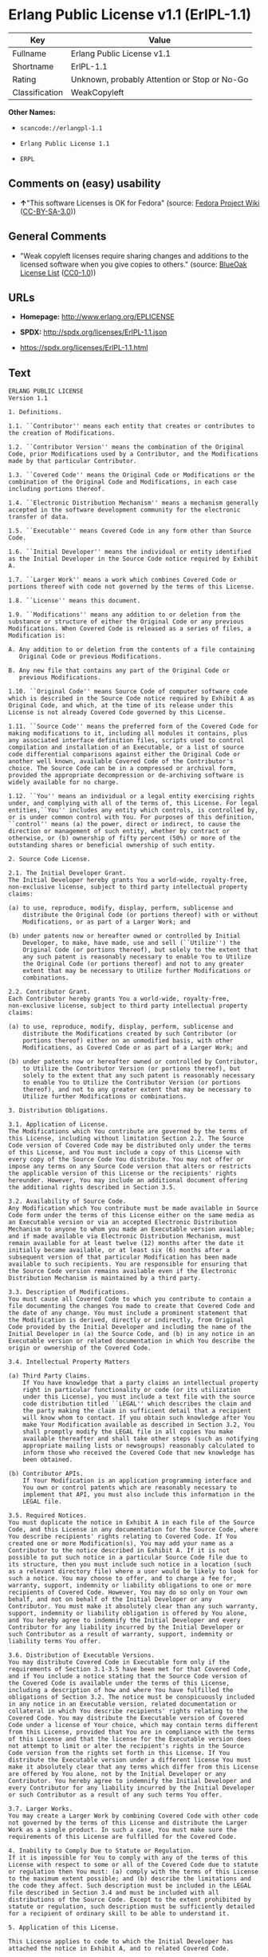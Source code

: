 * Erlang Public License v1.1 (ErlPL-1.1)

| Key              | Value                                          |
|------------------+------------------------------------------------|
| Fullname         | Erlang Public License v1.1                     |
| Shortname        | ErlPL-1.1                                      |
| Rating           | Unknown, probably Attention or Stop or No-Go   |
| Classification   | WeakCopyleft                                   |

*Other Names:*

- =scancode://erlangpl-1.1=

- =Erlang Public License 1.1=

- =ERPL=

** Comments on (easy) usability

- *↑*"This software Licenses is OK for Fedora" (source:
  [[https://fedoraproject.org/wiki/Licensing:Main?rd=Licensing][Fedora
  Project Wiki]]
  ([[https://creativecommons.org/licenses/by-sa/3.0/legalcode][CC-BY-SA-3.0]]))

** General Comments

- "Weak copyleft licenses require sharing changes and additions to the
  licensed software when you give copies to others." (source:
  [[https://blueoakcouncil.org/copyleft][BlueOak License List]]
  ([[https://raw.githubusercontent.com/blueoakcouncil/blue-oak-list-npm-package/master/LICENSE][CC0-1.0]]))

** URLs

- *Homepage:* http://www.erlang.org/EPLICENSE

- *SPDX:* http://spdx.org/licenses/ErlPL-1.1.json

- https://spdx.org/licenses/ErlPL-1.1.html

** Text

#+BEGIN_EXAMPLE
  ERLANG PUBLIC LICENSE
  Version 1.1

  1. Definitions.

  1.1. ``Contributor'' means each entity that creates or contributes to
  the creation of Modifications.

  1.2. ``Contributor Version'' means the combination of the Original
  Code, prior Modifications used by a Contributor, and the Modifications
  made by that particular Contributor.

  1.3. ``Covered Code'' means the Original Code or Modifications or the
  combination of the Original Code and Modifications, in each case
  including portions thereof.

  1.4. ``Electronic Distribution Mechanism'' means a mechanism generally
  accepted in the software development community for the electronic
  transfer of data.

  1.5. ``Executable'' means Covered Code in any form other than Source
  Code.

  1.6. ``Initial Developer'' means the individual or entity identified
  as the Initial Developer in the Source Code notice required by Exhibit
  A.

  1.7. ``Larger Work'' means a work which combines Covered Code or
  portions thereof with code not governed by the terms of this License.

  1.8. ``License'' means this document.

  1.9. ``Modifications'' means any addition to or deletion from the
  substance or structure of either the Original Code or any previous
  Modifications. When Covered Code is released as a series of files, a
  Modification is:

  A. Any addition to or deletion from the contents of a file containing
     Original Code or previous Modifications. 

  B. Any new file that contains any part of the Original Code or
     previous Modifications. 

  1.10. ``Original Code'' means Source Code of computer software code
  which is described in the Source Code notice required by Exhibit A as
  Original Code, and which, at the time of its release under this
  License is not already Covered Code governed by this License.

  1.11. ``Source Code'' means the preferred form of the Covered Code for
  making modifications to it, including all modules it contains, plus
  any associated interface definition files, scripts used to control
  compilation and installation of an Executable, or a list of source
  code differential comparisons against either the Original Code or
  another well known, available Covered Code of the Contributor's
  choice. The Source Code can be in a compressed or archival form,
  provided the appropriate decompression or de-archiving software is
  widely available for no charge.

  1.12. ``You'' means an individual or a legal entity exercising rights
  under, and complying with all of the terms of, this License. For legal
  entities,``You'' includes any entity which controls, is controlled by,
  or is under common control with You. For purposes of this definition,
  ``control'' means (a) the power, direct or indirect, to cause the
  direction or management of such entity, whether by contract or
  otherwise, or (b) ownership of fifty percent (50%) or more of the
  outstanding shares or beneficial ownership of such entity.

  2. Source Code License.

  2.1. The Initial Developer Grant.
  The Initial Developer hereby grants You a world-wide, royalty-free,
  non-exclusive license, subject to third party intellectual property
  claims:

  (a) to use, reproduce, modify, display, perform, sublicense and
      distribute the Original Code (or portions thereof) with or without
      Modifications, or as part of a Larger Work; and 

  (b) under patents now or hereafter owned or controlled by Initial
      Developer, to make, have made, use and sell (``Utilize'') the
      Original Code (or portions thereof), but solely to the extent that
      any such patent is reasonably necessary to enable You to Utilize
      the Original Code (or portions thereof) and not to any greater
      extent that may be necessary to Utilize further Modifications or
      combinations. 

  2.2. Contributor Grant.
  Each Contributor hereby grants You a world-wide, royalty-free,
  non-exclusive license, subject to third party intellectual property
  claims:

  (a) to use, reproduce, modify, display, perform, sublicense and
      distribute the Modifications created by such Contributor (or
      portions thereof) either on an unmodified basis, with other
      Modifications, as Covered Code or as part of a Larger Work; and 

  (b) under patents now or hereafter owned or controlled by Contributor,
      to Utilize the Contributor Version (or portions thereof), but
      solely to the extent that any such patent is reasonably necessary
      to enable You to Utilize the Contributor Version (or portions
      thereof), and not to any greater extent that may be necessary to
      Utilize further Modifications or combinations. 

  3. Distribution Obligations.

  3.1. Application of License.
  The Modifications which You contribute are governed by the terms of
  this License, including without limitation Section 2.2. The Source
  Code version of Covered Code may be distributed only under the terms
  of this License, and You must include a copy of this License with
  every copy of the Source Code You distribute. You may not offer or
  impose any terms on any Source Code version that alters or restricts
  the applicable version of this License or the recipients' rights
  hereunder. However, You may include an additional document offering
  the additional rights described in Section 3.5. 

  3.2. Availability of Source Code.
  Any Modification which You contribute must be made available in Source
  Code form under the terms of this License either on the same media as
  an Executable version or via an accepted Electronic Distribution
  Mechanism to anyone to whom you made an Executable version available;
  and if made available via Electronic Distribution Mechanism, must
  remain available for at least twelve (12) months after the date it
  initially became available, or at least six (6) months after a
  subsequent version of that particular Modification has been made
  available to such recipients. You are responsible for ensuring that
  the Source Code version remains available even if the Electronic
  Distribution Mechanism is maintained by a third party.

  3.3. Description of Modifications.
  You must cause all Covered Code to which you contribute to contain a
  file documenting the changes You made to create that Covered Code and
  the date of any change. You must include a prominent statement that
  the Modification is derived, directly or indirectly, from Original
  Code provided by the Initial Developer and including the name of the
  Initial Developer in (a) the Source Code, and (b) in any notice in an
  Executable version or related documentation in which You describe the
  origin or ownership of the Covered Code.

  3.4. Intellectual Property Matters

  (a) Third Party Claims.
      If You have knowledge that a party claims an intellectual property
      right in particular functionality or code (or its utilization
      under this License), you must include a text file with the source
      code distribution titled ``LEGAL'' which describes the claim and
      the party making the claim in sufficient detail that a recipient
      will know whom to contact. If you obtain such knowledge after You
      make Your Modification available as described in Section 3.2, You
      shall promptly modify the LEGAL file in all copies You make
      available thereafter and shall take other steps (such as notifying
      appropriate mailing lists or newsgroups) reasonably calculated to
      inform those who received the Covered Code that new knowledge has
      been obtained. 

  (b) Contributor APIs.
      If Your Modification is an application programming interface and
      You own or control patents which are reasonably necessary to
      implement that API, you must also include this information in the
      LEGAL file. 

  3.5. Required Notices.
  You must duplicate the notice in Exhibit A in each file of the Source
  Code, and this License in any documentation for the Source Code, where
  You describe recipients' rights relating to Covered Code. If You
  created one or more Modification(s), You may add your name as a
  Contributor to the notice described in Exhibit A. If it is not
  possible to put such notice in a particular Source Code file due to
  its structure, then you must include such notice in a location (such
  as a relevant directory file) where a user would be likely to look for
  such a notice. You may choose to offer, and to charge a fee for,
  warranty, support, indemnity or liability obligations to one or more
  recipients of Covered Code. However, You may do so only on Your own
  behalf, and not on behalf of the Initial Developer or any
  Contributor. You must make it absolutely clear than any such warranty,
  support, indemnity or liability obligation is offered by You alone,
  and You hereby agree to indemnify the Initial Developer and every
  Contributor for any liability incurred by the Initial Developer or
  such Contributor as a result of warranty, support, indemnity or
  liability terms You offer.

  3.6. Distribution of Executable Versions.
  You may distribute Covered Code in Executable form only if the
  requirements of Section 3.1-3.5 have been met for that Covered Code,
  and if You include a notice stating that the Source Code version of
  the Covered Code is available under the terms of this License,
  including a description of how and where You have fulfilled the
  obligations of Section 3.2. The notice must be conspicuously included
  in any notice in an Executable version, related documentation or
  collateral in which You describe recipients' rights relating to the
  Covered Code. You may distribute the Executable version of Covered
  Code under a license of Your choice, which may contain terms different
  from this License, provided that You are in compliance with the terms
  of this License and that the license for the Executable version does
  not attempt to limit or alter the recipient's rights in the Source
  Code version from the rights set forth in this License. If You
  distribute the Executable version under a different license You must
  make it absolutely clear that any terms which differ from this License
  are offered by You alone, not by the Initial Developer or any
  Contributor. You hereby agree to indemnify the Initial Developer and
  every Contributor for any liability incurred by the Initial Developer
  or such Contributor as a result of any such terms You offer.

  3.7. Larger Works.
  You may create a Larger Work by combining Covered Code with other code
  not governed by the terms of this License and distribute the Larger
  Work as a single product. In such a case, You must make sure the
  requirements of this License are fulfilled for the Covered Code.

  4. Inability to Comply Due to Statute or Regulation.
  If it is impossible for You to comply with any of the terms of this
  License with respect to some or all of the Covered Code due to statute
  or regulation then You must: (a) comply with the terms of this License
  to the maximum extent possible; and (b) describe the limitations and
  the code they affect. Such description must be included in the LEGAL
  file described in Section 3.4 and must be included with all
  distributions of the Source Code. Except to the extent prohibited by
  statute or regulation, such description must be sufficiently detailed
  for a recipient of ordinary skill to be able to understand it.

  5. Application of this License.

  This License applies to code to which the Initial Developer has
  attached the notice in Exhibit A, and to related Covered Code.

  6. CONNECTION TO MOZILLA PUBLIC LICENSE

  This Erlang License is a derivative work of the Mozilla Public
  License, Version 1.0. It contains terms which differ from the Mozilla
  Public License, Version 1.0.

  7. DISCLAIMER OF WARRANTY.

  COVERED CODE IS PROVIDED UNDER THIS LICENSE ON AN ``AS IS'' BASIS,
  WITHOUT WARRANTY OF ANY KIND, EITHER EXPRESSED OR IMPLIED, INCLUDING,
  WITHOUT LIMITATION, WARRANTIES THAT THE COVERED CODE IS FREE OF
  DEFECTS, MERCHANTABLE, FIT FOR A PARTICULAR PURPOSE OR
  NON-INFRINGING. THE ENTIRE RISK AS TO THE QUALITY AND PERFORMANCE OF
  THE COVERED CODE IS WITH YOU. SHOULD ANY COVERED CODE PROVE DEFECTIVE
  IN ANY RESPECT, YOU (NOT THE INITIAL DEVELOPER OR ANY OTHER
  CONTRIBUTOR) ASSUME THE COST OF ANY NECESSARY SERVICING, REPAIR OR
  CORRECTION. THIS DISCLAIMER OF WARRANTY CONSTITUTES AN ESSENTIAL PART
  OF THIS LICENSE. NO USE OF ANY COVERED CODE IS AUTHORIZED HEREUNDER
  EXCEPT UNDER THIS DISCLAIMER.

  8. TERMINATION.
  This License and the rights granted hereunder will terminate
  automatically if You fail to comply with terms herein and fail to cure
  such breach within 30 days of becoming aware of the breach. All
  sublicenses to the Covered Code which are properly granted shall
  survive any termination of this License. Provisions which, by their
  nature, must remain in effect beyond the termination of this License
  shall survive.

  9. DISCLAIMER OF LIABILITY
  Any utilization of Covered Code shall not cause the Initial Developer
  or any Contributor to be liable for any damages (neither direct nor
  indirect).

  10. MISCELLANEOUS
  This License represents the complete agreement concerning the subject
  matter hereof. If any provision is held to be unenforceable, such
  provision shall be reformed only to the extent necessary to make it
  enforceable. This License shall be construed by and in accordance with
  the substantive laws of Sweden. Any dispute, controversy or claim
  arising out of or relating to this License, or the breach, termination
  or invalidity thereof, shall be subject to the exclusive jurisdiction
  of Swedish courts, with the Stockholm City Court as the first
  instance.
  	
  EXHIBIT A.

  ``The contents of this file are subject to the Erlang Public License,
  Version 1.1, (the "License"); you may not use this file except in
  compliance with the License. You should have received a copy of the
  Erlang Public License along with this software. If not, it can be
  retrieved via the world wide web at http://www.erlang.org/.

  Software distributed under the License is distributed on an "AS IS"
  basis, WITHOUT WARRANTY OF ANY KIND, either express or implied. See
  the License for the specific language governing rights and limitations
  under the License.

  The Initial Developer of the Original Code is Ericsson Utvecklings AB.
  Portions created by Ericsson are Copyright 1999, Ericsson Utvecklings
  AB. All Rights Reserved.''
#+END_EXAMPLE

--------------

** Raw Data

*** Facts

- [[https://spdx.org/licenses/ErlPL-1.1.html][SPDX]] (all data [in this
  repository] is generated)

- [[https://blueoakcouncil.org/copyleft][BlueOak License List]]
  ([[https://raw.githubusercontent.com/blueoakcouncil/blue-oak-list-npm-package/master/LICENSE][CC0-1.0]])

- [[https://github.com/nexB/scancode-toolkit/blob/develop/src/licensedcode/data/licenses/erlangpl-1.1.yml][Scancode]]
  (CC0-1.0)

- [[https://fedoraproject.org/wiki/Licensing:Main?rd=Licensing][Fedora
  Project Wiki]]
  ([[https://creativecommons.org/licenses/by-sa/3.0/legalcode][CC-BY-SA-3.0]])

*** Raw JSON

#+BEGIN_EXAMPLE
  {
      "__impliedNames": [
          "ErlPL-1.1",
          "Erlang Public License v1.1",
          "scancode://erlangpl-1.1",
          "Erlang Public License 1.1",
          "ERPL"
      ],
      "__impliedId": "ErlPL-1.1",
      "__isFsfFree": true,
      "__impliedAmbiguousNames": [
          "Erlang Public License"
      ],
      "__impliedComments": [
          [
              "BlueOak License List",
              [
                  "Weak copyleft licenses require sharing changes and additions to the licensed software when you give copies to others."
              ]
          ]
      ],
      "facts": {
          "SPDX": {
              "isSPDXLicenseDeprecated": false,
              "spdxFullName": "Erlang Public License v1.1",
              "spdxDetailsURL": "http://spdx.org/licenses/ErlPL-1.1.json",
              "_sourceURL": "https://spdx.org/licenses/ErlPL-1.1.html",
              "spdxLicIsOSIApproved": false,
              "spdxSeeAlso": [
                  "http://www.erlang.org/EPLICENSE"
              ],
              "_implications": {
                  "__impliedNames": [
                      "ErlPL-1.1",
                      "Erlang Public License v1.1"
                  ],
                  "__impliedId": "ErlPL-1.1",
                  "__isOsiApproved": false,
                  "__impliedURLs": [
                      [
                          "SPDX",
                          "http://spdx.org/licenses/ErlPL-1.1.json"
                      ],
                      [
                          null,
                          "http://www.erlang.org/EPLICENSE"
                      ]
                  ]
              },
              "spdxLicenseId": "ErlPL-1.1"
          },
          "Fedora Project Wiki": {
              "GPLv2 Compat?": "NO",
              "rating": "Good",
              "Upstream URL": "https://fedoraproject.org/wiki/Licensing/ErlangPublicLicense",
              "GPLv3 Compat?": "NO",
              "Short Name": "ERPL",
              "licenseType": "license",
              "_sourceURL": "https://fedoraproject.org/wiki/Licensing:Main?rd=Licensing",
              "Full Name": "Erlang Public License 1.1",
              "FSF Free?": "Yes",
              "_implications": {
                  "__impliedNames": [
                      "Erlang Public License 1.1",
                      "ERPL"
                  ],
                  "__isFsfFree": true,
                  "__impliedJudgement": [
                      [
                          "Fedora Project Wiki",
                          {
                              "tag": "PositiveJudgement",
                              "contents": "This software Licenses is OK for Fedora"
                          }
                      ]
                  ]
              }
          },
          "Scancode": {
              "otherUrls": null,
              "homepageUrl": "http://www.erlang.org/EPLICENSE",
              "shortName": "Erlang Public License 1.1",
              "textUrls": null,
              "text": "ERLANG PUBLIC LICENSE\nVersion 1.1\n\n1. Definitions.\n\n1.1. ``Contributor'' means each entity that creates or contributes to\nthe creation of Modifications.\n\n1.2. ``Contributor Version'' means the combination of the Original\nCode, prior Modifications used by a Contributor, and the Modifications\nmade by that particular Contributor.\n\n1.3. ``Covered Code'' means the Original Code or Modifications or the\ncombination of the Original Code and Modifications, in each case\nincluding portions thereof.\n\n1.4. ``Electronic Distribution Mechanism'' means a mechanism generally\naccepted in the software development community for the electronic\ntransfer of data.\n\n1.5. ``Executable'' means Covered Code in any form other than Source\nCode.\n\n1.6. ``Initial Developer'' means the individual or entity identified\nas the Initial Developer in the Source Code notice required by Exhibit\nA.\n\n1.7. ``Larger Work'' means a work which combines Covered Code or\nportions thereof with code not governed by the terms of this License.\n\n1.8. ``License'' means this document.\n\n1.9. ``Modifications'' means any addition to or deletion from the\nsubstance or structure of either the Original Code or any previous\nModifications. When Covered Code is released as a series of files, a\nModification is:\n\nA. Any addition to or deletion from the contents of a file containing\n   Original Code or previous Modifications. \n\nB. Any new file that contains any part of the Original Code or\n   previous Modifications. \n\n1.10. ``Original Code'' means Source Code of computer software code\nwhich is described in the Source Code notice required by Exhibit A as\nOriginal Code, and which, at the time of its release under this\nLicense is not already Covered Code governed by this License.\n\n1.11. ``Source Code'' means the preferred form of the Covered Code for\nmaking modifications to it, including all modules it contains, plus\nany associated interface definition files, scripts used to control\ncompilation and installation of an Executable, or a list of source\ncode differential comparisons against either the Original Code or\nanother well known, available Covered Code of the Contributor's\nchoice. The Source Code can be in a compressed or archival form,\nprovided the appropriate decompression or de-archiving software is\nwidely available for no charge.\n\n1.12. ``You'' means an individual or a legal entity exercising rights\nunder, and complying with all of the terms of, this License. For legal\nentities,``You'' includes any entity which controls, is controlled by,\nor is under common control with You. For purposes of this definition,\n``control'' means (a) the power, direct or indirect, to cause the\ndirection or management of such entity, whether by contract or\notherwise, or (b) ownership of fifty percent (50%) or more of the\noutstanding shares or beneficial ownership of such entity.\n\n2. Source Code License.\n\n2.1. The Initial Developer Grant.\nThe Initial Developer hereby grants You a world-wide, royalty-free,\nnon-exclusive license, subject to third party intellectual property\nclaims:\n\n(a) to use, reproduce, modify, display, perform, sublicense and\n    distribute the Original Code (or portions thereof) with or without\n    Modifications, or as part of a Larger Work; and \n\n(b) under patents now or hereafter owned or controlled by Initial\n    Developer, to make, have made, use and sell (``Utilize'') the\n    Original Code (or portions thereof), but solely to the extent that\n    any such patent is reasonably necessary to enable You to Utilize\n    the Original Code (or portions thereof) and not to any greater\n    extent that may be necessary to Utilize further Modifications or\n    combinations. \n\n2.2. Contributor Grant.\nEach Contributor hereby grants You a world-wide, royalty-free,\nnon-exclusive license, subject to third party intellectual property\nclaims:\n\n(a) to use, reproduce, modify, display, perform, sublicense and\n    distribute the Modifications created by such Contributor (or\n    portions thereof) either on an unmodified basis, with other\n    Modifications, as Covered Code or as part of a Larger Work; and \n\n(b) under patents now or hereafter owned or controlled by Contributor,\n    to Utilize the Contributor Version (or portions thereof), but\n    solely to the extent that any such patent is reasonably necessary\n    to enable You to Utilize the Contributor Version (or portions\n    thereof), and not to any greater extent that may be necessary to\n    Utilize further Modifications or combinations. \n\n3. Distribution Obligations.\n\n3.1. Application of License.\nThe Modifications which You contribute are governed by the terms of\nthis License, including without limitation Section 2.2. The Source\nCode version of Covered Code may be distributed only under the terms\nof this License, and You must include a copy of this License with\nevery copy of the Source Code You distribute. You may not offer or\nimpose any terms on any Source Code version that alters or restricts\nthe applicable version of this License or the recipients' rights\nhereunder. However, You may include an additional document offering\nthe additional rights described in Section 3.5. \n\n3.2. Availability of Source Code.\nAny Modification which You contribute must be made available in Source\nCode form under the terms of this License either on the same media as\nan Executable version or via an accepted Electronic Distribution\nMechanism to anyone to whom you made an Executable version available;\nand if made available via Electronic Distribution Mechanism, must\nremain available for at least twelve (12) months after the date it\ninitially became available, or at least six (6) months after a\nsubsequent version of that particular Modification has been made\navailable to such recipients. You are responsible for ensuring that\nthe Source Code version remains available even if the Electronic\nDistribution Mechanism is maintained by a third party.\n\n3.3. Description of Modifications.\nYou must cause all Covered Code to which you contribute to contain a\nfile documenting the changes You made to create that Covered Code and\nthe date of any change. You must include a prominent statement that\nthe Modification is derived, directly or indirectly, from Original\nCode provided by the Initial Developer and including the name of the\nInitial Developer in (a) the Source Code, and (b) in any notice in an\nExecutable version or related documentation in which You describe the\norigin or ownership of the Covered Code.\n\n3.4. Intellectual Property Matters\n\n(a) Third Party Claims.\n    If You have knowledge that a party claims an intellectual property\n    right in particular functionality or code (or its utilization\n    under this License), you must include a text file with the source\n    code distribution titled ``LEGAL'' which describes the claim and\n    the party making the claim in sufficient detail that a recipient\n    will know whom to contact. If you obtain such knowledge after You\n    make Your Modification available as described in Section 3.2, You\n    shall promptly modify the LEGAL file in all copies You make\n    available thereafter and shall take other steps (such as notifying\n    appropriate mailing lists or newsgroups) reasonably calculated to\n    inform those who received the Covered Code that new knowledge has\n    been obtained. \n\n(b) Contributor APIs.\n    If Your Modification is an application programming interface and\n    You own or control patents which are reasonably necessary to\n    implement that API, you must also include this information in the\n    LEGAL file. \n\n3.5. Required Notices.\nYou must duplicate the notice in Exhibit A in each file of the Source\nCode, and this License in any documentation for the Source Code, where\nYou describe recipients' rights relating to Covered Code. If You\ncreated one or more Modification(s), You may add your name as a\nContributor to the notice described in Exhibit A. If it is not\npossible to put such notice in a particular Source Code file due to\nits structure, then you must include such notice in a location (such\nas a relevant directory file) where a user would be likely to look for\nsuch a notice. You may choose to offer, and to charge a fee for,\nwarranty, support, indemnity or liability obligations to one or more\nrecipients of Covered Code. However, You may do so only on Your own\nbehalf, and not on behalf of the Initial Developer or any\nContributor. You must make it absolutely clear than any such warranty,\nsupport, indemnity or liability obligation is offered by You alone,\nand You hereby agree to indemnify the Initial Developer and every\nContributor for any liability incurred by the Initial Developer or\nsuch Contributor as a result of warranty, support, indemnity or\nliability terms You offer.\n\n3.6. Distribution of Executable Versions.\nYou may distribute Covered Code in Executable form only if the\nrequirements of Section 3.1-3.5 have been met for that Covered Code,\nand if You include a notice stating that the Source Code version of\nthe Covered Code is available under the terms of this License,\nincluding a description of how and where You have fulfilled the\nobligations of Section 3.2. The notice must be conspicuously included\nin any notice in an Executable version, related documentation or\ncollateral in which You describe recipients' rights relating to the\nCovered Code. You may distribute the Executable version of Covered\nCode under a license of Your choice, which may contain terms different\nfrom this License, provided that You are in compliance with the terms\nof this License and that the license for the Executable version does\nnot attempt to limit or alter the recipient's rights in the Source\nCode version from the rights set forth in this License. If You\ndistribute the Executable version under a different license You must\nmake it absolutely clear that any terms which differ from this License\nare offered by You alone, not by the Initial Developer or any\nContributor. You hereby agree to indemnify the Initial Developer and\nevery Contributor for any liability incurred by the Initial Developer\nor such Contributor as a result of any such terms You offer.\n\n3.7. Larger Works.\nYou may create a Larger Work by combining Covered Code with other code\nnot governed by the terms of this License and distribute the Larger\nWork as a single product. In such a case, You must make sure the\nrequirements of this License are fulfilled for the Covered Code.\n\n4. Inability to Comply Due to Statute or Regulation.\nIf it is impossible for You to comply with any of the terms of this\nLicense with respect to some or all of the Covered Code due to statute\nor regulation then You must: (a) comply with the terms of this License\nto the maximum extent possible; and (b) describe the limitations and\nthe code they affect. Such description must be included in the LEGAL\nfile described in Section 3.4 and must be included with all\ndistributions of the Source Code. Except to the extent prohibited by\nstatute or regulation, such description must be sufficiently detailed\nfor a recipient of ordinary skill to be able to understand it.\n\n5. Application of this License.\n\nThis License applies to code to which the Initial Developer has\nattached the notice in Exhibit A, and to related Covered Code.\n\n6. CONNECTION TO MOZILLA PUBLIC LICENSE\n\nThis Erlang License is a derivative work of the Mozilla Public\nLicense, Version 1.0. It contains terms which differ from the Mozilla\nPublic License, Version 1.0.\n\n7. DISCLAIMER OF WARRANTY.\n\nCOVERED CODE IS PROVIDED UNDER THIS LICENSE ON AN ``AS IS'' BASIS,\nWITHOUT WARRANTY OF ANY KIND, EITHER EXPRESSED OR IMPLIED, INCLUDING,\nWITHOUT LIMITATION, WARRANTIES THAT THE COVERED CODE IS FREE OF\nDEFECTS, MERCHANTABLE, FIT FOR A PARTICULAR PURPOSE OR\nNON-INFRINGING. THE ENTIRE RISK AS TO THE QUALITY AND PERFORMANCE OF\nTHE COVERED CODE IS WITH YOU. SHOULD ANY COVERED CODE PROVE DEFECTIVE\nIN ANY RESPECT, YOU (NOT THE INITIAL DEVELOPER OR ANY OTHER\nCONTRIBUTOR) ASSUME THE COST OF ANY NECESSARY SERVICING, REPAIR OR\nCORRECTION. THIS DISCLAIMER OF WARRANTY CONSTITUTES AN ESSENTIAL PART\nOF THIS LICENSE. NO USE OF ANY COVERED CODE IS AUTHORIZED HEREUNDER\nEXCEPT UNDER THIS DISCLAIMER.\n\n8. TERMINATION.\nThis License and the rights granted hereunder will terminate\nautomatically if You fail to comply with terms herein and fail to cure\nsuch breach within 30 days of becoming aware of the breach. All\nsublicenses to the Covered Code which are properly granted shall\nsurvive any termination of this License. Provisions which, by their\nnature, must remain in effect beyond the termination of this License\nshall survive.\n\n9. DISCLAIMER OF LIABILITY\nAny utilization of Covered Code shall not cause the Initial Developer\nor any Contributor to be liable for any damages (neither direct nor\nindirect).\n\n10. MISCELLANEOUS\nThis License represents the complete agreement concerning the subject\nmatter hereof. If any provision is held to be unenforceable, such\nprovision shall be reformed only to the extent necessary to make it\nenforceable. This License shall be construed by and in accordance with\nthe substantive laws of Sweden. Any dispute, controversy or claim\narising out of or relating to this License, or the breach, termination\nor invalidity thereof, shall be subject to the exclusive jurisdiction\nof Swedish courts, with the Stockholm City Court as the first\ninstance.\n\t\nEXHIBIT A.\n\n``The contents of this file are subject to the Erlang Public License,\nVersion 1.1, (the \"License\"); you may not use this file except in\ncompliance with the License. You should have received a copy of the\nErlang Public License along with this software. If not, it can be\nretrieved via the world wide web at http://www.erlang.org/.\n\nSoftware distributed under the License is distributed on an \"AS IS\"\nbasis, WITHOUT WARRANTY OF ANY KIND, either express or implied. See\nthe License for the specific language governing rights and limitations\nunder the License.\n\nThe Initial Developer of the Original Code is Ericsson Utvecklings AB.\nPortions created by Ericsson are Copyright 1999, Ericsson Utvecklings\nAB. All Rights Reserved.''",
              "category": "Copyleft",
              "osiUrl": null,
              "owner": "Erlang",
              "_sourceURL": "https://github.com/nexB/scancode-toolkit/blob/develop/src/licensedcode/data/licenses/erlangpl-1.1.yml",
              "key": "erlangpl-1.1",
              "name": "Erlang Public License v1.1",
              "spdxId": "ErlPL-1.1",
              "notes": null,
              "_implications": {
                  "__impliedNames": [
                      "scancode://erlangpl-1.1",
                      "Erlang Public License 1.1",
                      "ErlPL-1.1"
                  ],
                  "__impliedId": "ErlPL-1.1",
                  "__impliedCopyleft": [
                      [
                          "Scancode",
                          "Copyleft"
                      ]
                  ],
                  "__calculatedCopyleft": "Copyleft",
                  "__impliedText": "ERLANG PUBLIC LICENSE\nVersion 1.1\n\n1. Definitions.\n\n1.1. ``Contributor'' means each entity that creates or contributes to\nthe creation of Modifications.\n\n1.2. ``Contributor Version'' means the combination of the Original\nCode, prior Modifications used by a Contributor, and the Modifications\nmade by that particular Contributor.\n\n1.3. ``Covered Code'' means the Original Code or Modifications or the\ncombination of the Original Code and Modifications, in each case\nincluding portions thereof.\n\n1.4. ``Electronic Distribution Mechanism'' means a mechanism generally\naccepted in the software development community for the electronic\ntransfer of data.\n\n1.5. ``Executable'' means Covered Code in any form other than Source\nCode.\n\n1.6. ``Initial Developer'' means the individual or entity identified\nas the Initial Developer in the Source Code notice required by Exhibit\nA.\n\n1.7. ``Larger Work'' means a work which combines Covered Code or\nportions thereof with code not governed by the terms of this License.\n\n1.8. ``License'' means this document.\n\n1.9. ``Modifications'' means any addition to or deletion from the\nsubstance or structure of either the Original Code or any previous\nModifications. When Covered Code is released as a series of files, a\nModification is:\n\nA. Any addition to or deletion from the contents of a file containing\n   Original Code or previous Modifications. \n\nB. Any new file that contains any part of the Original Code or\n   previous Modifications. \n\n1.10. ``Original Code'' means Source Code of computer software code\nwhich is described in the Source Code notice required by Exhibit A as\nOriginal Code, and which, at the time of its release under this\nLicense is not already Covered Code governed by this License.\n\n1.11. ``Source Code'' means the preferred form of the Covered Code for\nmaking modifications to it, including all modules it contains, plus\nany associated interface definition files, scripts used to control\ncompilation and installation of an Executable, or a list of source\ncode differential comparisons against either the Original Code or\nanother well known, available Covered Code of the Contributor's\nchoice. The Source Code can be in a compressed or archival form,\nprovided the appropriate decompression or de-archiving software is\nwidely available for no charge.\n\n1.12. ``You'' means an individual or a legal entity exercising rights\nunder, and complying with all of the terms of, this License. For legal\nentities,``You'' includes any entity which controls, is controlled by,\nor is under common control with You. For purposes of this definition,\n``control'' means (a) the power, direct or indirect, to cause the\ndirection or management of such entity, whether by contract or\notherwise, or (b) ownership of fifty percent (50%) or more of the\noutstanding shares or beneficial ownership of such entity.\n\n2. Source Code License.\n\n2.1. The Initial Developer Grant.\nThe Initial Developer hereby grants You a world-wide, royalty-free,\nnon-exclusive license, subject to third party intellectual property\nclaims:\n\n(a) to use, reproduce, modify, display, perform, sublicense and\n    distribute the Original Code (or portions thereof) with or without\n    Modifications, or as part of a Larger Work; and \n\n(b) under patents now or hereafter owned or controlled by Initial\n    Developer, to make, have made, use and sell (``Utilize'') the\n    Original Code (or portions thereof), but solely to the extent that\n    any such patent is reasonably necessary to enable You to Utilize\n    the Original Code (or portions thereof) and not to any greater\n    extent that may be necessary to Utilize further Modifications or\n    combinations. \n\n2.2. Contributor Grant.\nEach Contributor hereby grants You a world-wide, royalty-free,\nnon-exclusive license, subject to third party intellectual property\nclaims:\n\n(a) to use, reproduce, modify, display, perform, sublicense and\n    distribute the Modifications created by such Contributor (or\n    portions thereof) either on an unmodified basis, with other\n    Modifications, as Covered Code or as part of a Larger Work; and \n\n(b) under patents now or hereafter owned or controlled by Contributor,\n    to Utilize the Contributor Version (or portions thereof), but\n    solely to the extent that any such patent is reasonably necessary\n    to enable You to Utilize the Contributor Version (or portions\n    thereof), and not to any greater extent that may be necessary to\n    Utilize further Modifications or combinations. \n\n3. Distribution Obligations.\n\n3.1. Application of License.\nThe Modifications which You contribute are governed by the terms of\nthis License, including without limitation Section 2.2. The Source\nCode version of Covered Code may be distributed only under the terms\nof this License, and You must include a copy of this License with\nevery copy of the Source Code You distribute. You may not offer or\nimpose any terms on any Source Code version that alters or restricts\nthe applicable version of this License or the recipients' rights\nhereunder. However, You may include an additional document offering\nthe additional rights described in Section 3.5. \n\n3.2. Availability of Source Code.\nAny Modification which You contribute must be made available in Source\nCode form under the terms of this License either on the same media as\nan Executable version or via an accepted Electronic Distribution\nMechanism to anyone to whom you made an Executable version available;\nand if made available via Electronic Distribution Mechanism, must\nremain available for at least twelve (12) months after the date it\ninitially became available, or at least six (6) months after a\nsubsequent version of that particular Modification has been made\navailable to such recipients. You are responsible for ensuring that\nthe Source Code version remains available even if the Electronic\nDistribution Mechanism is maintained by a third party.\n\n3.3. Description of Modifications.\nYou must cause all Covered Code to which you contribute to contain a\nfile documenting the changes You made to create that Covered Code and\nthe date of any change. You must include a prominent statement that\nthe Modification is derived, directly or indirectly, from Original\nCode provided by the Initial Developer and including the name of the\nInitial Developer in (a) the Source Code, and (b) in any notice in an\nExecutable version or related documentation in which You describe the\norigin or ownership of the Covered Code.\n\n3.4. Intellectual Property Matters\n\n(a) Third Party Claims.\n    If You have knowledge that a party claims an intellectual property\n    right in particular functionality or code (or its utilization\n    under this License), you must include a text file with the source\n    code distribution titled ``LEGAL'' which describes the claim and\n    the party making the claim in sufficient detail that a recipient\n    will know whom to contact. If you obtain such knowledge after You\n    make Your Modification available as described in Section 3.2, You\n    shall promptly modify the LEGAL file in all copies You make\n    available thereafter and shall take other steps (such as notifying\n    appropriate mailing lists or newsgroups) reasonably calculated to\n    inform those who received the Covered Code that new knowledge has\n    been obtained. \n\n(b) Contributor APIs.\n    If Your Modification is an application programming interface and\n    You own or control patents which are reasonably necessary to\n    implement that API, you must also include this information in the\n    LEGAL file. \n\n3.5. Required Notices.\nYou must duplicate the notice in Exhibit A in each file of the Source\nCode, and this License in any documentation for the Source Code, where\nYou describe recipients' rights relating to Covered Code. If You\ncreated one or more Modification(s), You may add your name as a\nContributor to the notice described in Exhibit A. If it is not\npossible to put such notice in a particular Source Code file due to\nits structure, then you must include such notice in a location (such\nas a relevant directory file) where a user would be likely to look for\nsuch a notice. You may choose to offer, and to charge a fee for,\nwarranty, support, indemnity or liability obligations to one or more\nrecipients of Covered Code. However, You may do so only on Your own\nbehalf, and not on behalf of the Initial Developer or any\nContributor. You must make it absolutely clear than any such warranty,\nsupport, indemnity or liability obligation is offered by You alone,\nand You hereby agree to indemnify the Initial Developer and every\nContributor for any liability incurred by the Initial Developer or\nsuch Contributor as a result of warranty, support, indemnity or\nliability terms You offer.\n\n3.6. Distribution of Executable Versions.\nYou may distribute Covered Code in Executable form only if the\nrequirements of Section 3.1-3.5 have been met for that Covered Code,\nand if You include a notice stating that the Source Code version of\nthe Covered Code is available under the terms of this License,\nincluding a description of how and where You have fulfilled the\nobligations of Section 3.2. The notice must be conspicuously included\nin any notice in an Executable version, related documentation or\ncollateral in which You describe recipients' rights relating to the\nCovered Code. You may distribute the Executable version of Covered\nCode under a license of Your choice, which may contain terms different\nfrom this License, provided that You are in compliance with the terms\nof this License and that the license for the Executable version does\nnot attempt to limit or alter the recipient's rights in the Source\nCode version from the rights set forth in this License. If You\ndistribute the Executable version under a different license You must\nmake it absolutely clear that any terms which differ from this License\nare offered by You alone, not by the Initial Developer or any\nContributor. You hereby agree to indemnify the Initial Developer and\nevery Contributor for any liability incurred by the Initial Developer\nor such Contributor as a result of any such terms You offer.\n\n3.7. Larger Works.\nYou may create a Larger Work by combining Covered Code with other code\nnot governed by the terms of this License and distribute the Larger\nWork as a single product. In such a case, You must make sure the\nrequirements of this License are fulfilled for the Covered Code.\n\n4. Inability to Comply Due to Statute or Regulation.\nIf it is impossible for You to comply with any of the terms of this\nLicense with respect to some or all of the Covered Code due to statute\nor regulation then You must: (a) comply with the terms of this License\nto the maximum extent possible; and (b) describe the limitations and\nthe code they affect. Such description must be included in the LEGAL\nfile described in Section 3.4 and must be included with all\ndistributions of the Source Code. Except to the extent prohibited by\nstatute or regulation, such description must be sufficiently detailed\nfor a recipient of ordinary skill to be able to understand it.\n\n5. Application of this License.\n\nThis License applies to code to which the Initial Developer has\nattached the notice in Exhibit A, and to related Covered Code.\n\n6. CONNECTION TO MOZILLA PUBLIC LICENSE\n\nThis Erlang License is a derivative work of the Mozilla Public\nLicense, Version 1.0. It contains terms which differ from the Mozilla\nPublic License, Version 1.0.\n\n7. DISCLAIMER OF WARRANTY.\n\nCOVERED CODE IS PROVIDED UNDER THIS LICENSE ON AN ``AS IS'' BASIS,\nWITHOUT WARRANTY OF ANY KIND, EITHER EXPRESSED OR IMPLIED, INCLUDING,\nWITHOUT LIMITATION, WARRANTIES THAT THE COVERED CODE IS FREE OF\nDEFECTS, MERCHANTABLE, FIT FOR A PARTICULAR PURPOSE OR\nNON-INFRINGING. THE ENTIRE RISK AS TO THE QUALITY AND PERFORMANCE OF\nTHE COVERED CODE IS WITH YOU. SHOULD ANY COVERED CODE PROVE DEFECTIVE\nIN ANY RESPECT, YOU (NOT THE INITIAL DEVELOPER OR ANY OTHER\nCONTRIBUTOR) ASSUME THE COST OF ANY NECESSARY SERVICING, REPAIR OR\nCORRECTION. THIS DISCLAIMER OF WARRANTY CONSTITUTES AN ESSENTIAL PART\nOF THIS LICENSE. NO USE OF ANY COVERED CODE IS AUTHORIZED HEREUNDER\nEXCEPT UNDER THIS DISCLAIMER.\n\n8. TERMINATION.\nThis License and the rights granted hereunder will terminate\nautomatically if You fail to comply with terms herein and fail to cure\nsuch breach within 30 days of becoming aware of the breach. All\nsublicenses to the Covered Code which are properly granted shall\nsurvive any termination of this License. Provisions which, by their\nnature, must remain in effect beyond the termination of this License\nshall survive.\n\n9. DISCLAIMER OF LIABILITY\nAny utilization of Covered Code shall not cause the Initial Developer\nor any Contributor to be liable for any damages (neither direct nor\nindirect).\n\n10. MISCELLANEOUS\nThis License represents the complete agreement concerning the subject\nmatter hereof. If any provision is held to be unenforceable, such\nprovision shall be reformed only to the extent necessary to make it\nenforceable. This License shall be construed by and in accordance with\nthe substantive laws of Sweden. Any dispute, controversy or claim\narising out of or relating to this License, or the breach, termination\nor invalidity thereof, shall be subject to the exclusive jurisdiction\nof Swedish courts, with the Stockholm City Court as the first\ninstance.\n\t\nEXHIBIT A.\n\n``The contents of this file are subject to the Erlang Public License,\nVersion 1.1, (the \"License\"); you may not use this file except in\ncompliance with the License. You should have received a copy of the\nErlang Public License along with this software. If not, it can be\nretrieved via the world wide web at http://www.erlang.org/.\n\nSoftware distributed under the License is distributed on an \"AS IS\"\nbasis, WITHOUT WARRANTY OF ANY KIND, either express or implied. See\nthe License for the specific language governing rights and limitations\nunder the License.\n\nThe Initial Developer of the Original Code is Ericsson Utvecklings AB.\nPortions created by Ericsson are Copyright 1999, Ericsson Utvecklings\nAB. All Rights Reserved.''",
                  "__impliedURLs": [
                      [
                          "Homepage",
                          "http://www.erlang.org/EPLICENSE"
                      ]
                  ]
              }
          },
          "BlueOak License List": {
              "url": "https://spdx.org/licenses/ErlPL-1.1.html",
              "familyName": "Erlang Public License",
              "_sourceURL": "https://blueoakcouncil.org/copyleft",
              "name": "Erlang Public License v1.1",
              "id": "ErlPL-1.1",
              "_implications": {
                  "__impliedNames": [
                      "ErlPL-1.1",
                      "Erlang Public License v1.1"
                  ],
                  "__impliedAmbiguousNames": [
                      "Erlang Public License"
                  ],
                  "__impliedComments": [
                      [
                          "BlueOak License List",
                          [
                              "Weak copyleft licenses require sharing changes and additions to the licensed software when you give copies to others."
                          ]
                      ]
                  ],
                  "__impliedCopyleft": [
                      [
                          "BlueOak License List",
                          "WeakCopyleft"
                      ]
                  ],
                  "__calculatedCopyleft": "WeakCopyleft",
                  "__impliedURLs": [
                      [
                          null,
                          "https://spdx.org/licenses/ErlPL-1.1.html"
                      ]
                  ]
              },
              "CopyleftKind": "WeakCopyleft"
          }
      },
      "__impliedJudgement": [
          [
              "Fedora Project Wiki",
              {
                  "tag": "PositiveJudgement",
                  "contents": "This software Licenses is OK for Fedora"
              }
          ]
      ],
      "__impliedCopyleft": [
          [
              "BlueOak License List",
              "WeakCopyleft"
          ],
          [
              "Scancode",
              "Copyleft"
          ]
      ],
      "__calculatedCopyleft": "WeakCopyleft",
      "__isOsiApproved": false,
      "__impliedText": "ERLANG PUBLIC LICENSE\nVersion 1.1\n\n1. Definitions.\n\n1.1. ``Contributor'' means each entity that creates or contributes to\nthe creation of Modifications.\n\n1.2. ``Contributor Version'' means the combination of the Original\nCode, prior Modifications used by a Contributor, and the Modifications\nmade by that particular Contributor.\n\n1.3. ``Covered Code'' means the Original Code or Modifications or the\ncombination of the Original Code and Modifications, in each case\nincluding portions thereof.\n\n1.4. ``Electronic Distribution Mechanism'' means a mechanism generally\naccepted in the software development community for the electronic\ntransfer of data.\n\n1.5. ``Executable'' means Covered Code in any form other than Source\nCode.\n\n1.6. ``Initial Developer'' means the individual or entity identified\nas the Initial Developer in the Source Code notice required by Exhibit\nA.\n\n1.7. ``Larger Work'' means a work which combines Covered Code or\nportions thereof with code not governed by the terms of this License.\n\n1.8. ``License'' means this document.\n\n1.9. ``Modifications'' means any addition to or deletion from the\nsubstance or structure of either the Original Code or any previous\nModifications. When Covered Code is released as a series of files, a\nModification is:\n\nA. Any addition to or deletion from the contents of a file containing\n   Original Code or previous Modifications. \n\nB. Any new file that contains any part of the Original Code or\n   previous Modifications. \n\n1.10. ``Original Code'' means Source Code of computer software code\nwhich is described in the Source Code notice required by Exhibit A as\nOriginal Code, and which, at the time of its release under this\nLicense is not already Covered Code governed by this License.\n\n1.11. ``Source Code'' means the preferred form of the Covered Code for\nmaking modifications to it, including all modules it contains, plus\nany associated interface definition files, scripts used to control\ncompilation and installation of an Executable, or a list of source\ncode differential comparisons against either the Original Code or\nanother well known, available Covered Code of the Contributor's\nchoice. The Source Code can be in a compressed or archival form,\nprovided the appropriate decompression or de-archiving software is\nwidely available for no charge.\n\n1.12. ``You'' means an individual or a legal entity exercising rights\nunder, and complying with all of the terms of, this License. For legal\nentities,``You'' includes any entity which controls, is controlled by,\nor is under common control with You. For purposes of this definition,\n``control'' means (a) the power, direct or indirect, to cause the\ndirection or management of such entity, whether by contract or\notherwise, or (b) ownership of fifty percent (50%) or more of the\noutstanding shares or beneficial ownership of such entity.\n\n2. Source Code License.\n\n2.1. The Initial Developer Grant.\nThe Initial Developer hereby grants You a world-wide, royalty-free,\nnon-exclusive license, subject to third party intellectual property\nclaims:\n\n(a) to use, reproduce, modify, display, perform, sublicense and\n    distribute the Original Code (or portions thereof) with or without\n    Modifications, or as part of a Larger Work; and \n\n(b) under patents now or hereafter owned or controlled by Initial\n    Developer, to make, have made, use and sell (``Utilize'') the\n    Original Code (or portions thereof), but solely to the extent that\n    any such patent is reasonably necessary to enable You to Utilize\n    the Original Code (or portions thereof) and not to any greater\n    extent that may be necessary to Utilize further Modifications or\n    combinations. \n\n2.2. Contributor Grant.\nEach Contributor hereby grants You a world-wide, royalty-free,\nnon-exclusive license, subject to third party intellectual property\nclaims:\n\n(a) to use, reproduce, modify, display, perform, sublicense and\n    distribute the Modifications created by such Contributor (or\n    portions thereof) either on an unmodified basis, with other\n    Modifications, as Covered Code or as part of a Larger Work; and \n\n(b) under patents now or hereafter owned or controlled by Contributor,\n    to Utilize the Contributor Version (or portions thereof), but\n    solely to the extent that any such patent is reasonably necessary\n    to enable You to Utilize the Contributor Version (or portions\n    thereof), and not to any greater extent that may be necessary to\n    Utilize further Modifications or combinations. \n\n3. Distribution Obligations.\n\n3.1. Application of License.\nThe Modifications which You contribute are governed by the terms of\nthis License, including without limitation Section 2.2. The Source\nCode version of Covered Code may be distributed only under the terms\nof this License, and You must include a copy of this License with\nevery copy of the Source Code You distribute. You may not offer or\nimpose any terms on any Source Code version that alters or restricts\nthe applicable version of this License or the recipients' rights\nhereunder. However, You may include an additional document offering\nthe additional rights described in Section 3.5. \n\n3.2. Availability of Source Code.\nAny Modification which You contribute must be made available in Source\nCode form under the terms of this License either on the same media as\nan Executable version or via an accepted Electronic Distribution\nMechanism to anyone to whom you made an Executable version available;\nand if made available via Electronic Distribution Mechanism, must\nremain available for at least twelve (12) months after the date it\ninitially became available, or at least six (6) months after a\nsubsequent version of that particular Modification has been made\navailable to such recipients. You are responsible for ensuring that\nthe Source Code version remains available even if the Electronic\nDistribution Mechanism is maintained by a third party.\n\n3.3. Description of Modifications.\nYou must cause all Covered Code to which you contribute to contain a\nfile documenting the changes You made to create that Covered Code and\nthe date of any change. You must include a prominent statement that\nthe Modification is derived, directly or indirectly, from Original\nCode provided by the Initial Developer and including the name of the\nInitial Developer in (a) the Source Code, and (b) in any notice in an\nExecutable version or related documentation in which You describe the\norigin or ownership of the Covered Code.\n\n3.4. Intellectual Property Matters\n\n(a) Third Party Claims.\n    If You have knowledge that a party claims an intellectual property\n    right in particular functionality or code (or its utilization\n    under this License), you must include a text file with the source\n    code distribution titled ``LEGAL'' which describes the claim and\n    the party making the claim in sufficient detail that a recipient\n    will know whom to contact. If you obtain such knowledge after You\n    make Your Modification available as described in Section 3.2, You\n    shall promptly modify the LEGAL file in all copies You make\n    available thereafter and shall take other steps (such as notifying\n    appropriate mailing lists or newsgroups) reasonably calculated to\n    inform those who received the Covered Code that new knowledge has\n    been obtained. \n\n(b) Contributor APIs.\n    If Your Modification is an application programming interface and\n    You own or control patents which are reasonably necessary to\n    implement that API, you must also include this information in the\n    LEGAL file. \n\n3.5. Required Notices.\nYou must duplicate the notice in Exhibit A in each file of the Source\nCode, and this License in any documentation for the Source Code, where\nYou describe recipients' rights relating to Covered Code. If You\ncreated one or more Modification(s), You may add your name as a\nContributor to the notice described in Exhibit A. If it is not\npossible to put such notice in a particular Source Code file due to\nits structure, then you must include such notice in a location (such\nas a relevant directory file) where a user would be likely to look for\nsuch a notice. You may choose to offer, and to charge a fee for,\nwarranty, support, indemnity or liability obligations to one or more\nrecipients of Covered Code. However, You may do so only on Your own\nbehalf, and not on behalf of the Initial Developer or any\nContributor. You must make it absolutely clear than any such warranty,\nsupport, indemnity or liability obligation is offered by You alone,\nand You hereby agree to indemnify the Initial Developer and every\nContributor for any liability incurred by the Initial Developer or\nsuch Contributor as a result of warranty, support, indemnity or\nliability terms You offer.\n\n3.6. Distribution of Executable Versions.\nYou may distribute Covered Code in Executable form only if the\nrequirements of Section 3.1-3.5 have been met for that Covered Code,\nand if You include a notice stating that the Source Code version of\nthe Covered Code is available under the terms of this License,\nincluding a description of how and where You have fulfilled the\nobligations of Section 3.2. The notice must be conspicuously included\nin any notice in an Executable version, related documentation or\ncollateral in which You describe recipients' rights relating to the\nCovered Code. You may distribute the Executable version of Covered\nCode under a license of Your choice, which may contain terms different\nfrom this License, provided that You are in compliance with the terms\nof this License and that the license for the Executable version does\nnot attempt to limit or alter the recipient's rights in the Source\nCode version from the rights set forth in this License. If You\ndistribute the Executable version under a different license You must\nmake it absolutely clear that any terms which differ from this License\nare offered by You alone, not by the Initial Developer or any\nContributor. You hereby agree to indemnify the Initial Developer and\nevery Contributor for any liability incurred by the Initial Developer\nor such Contributor as a result of any such terms You offer.\n\n3.7. Larger Works.\nYou may create a Larger Work by combining Covered Code with other code\nnot governed by the terms of this License and distribute the Larger\nWork as a single product. In such a case, You must make sure the\nrequirements of this License are fulfilled for the Covered Code.\n\n4. Inability to Comply Due to Statute or Regulation.\nIf it is impossible for You to comply with any of the terms of this\nLicense with respect to some or all of the Covered Code due to statute\nor regulation then You must: (a) comply with the terms of this License\nto the maximum extent possible; and (b) describe the limitations and\nthe code they affect. Such description must be included in the LEGAL\nfile described in Section 3.4 and must be included with all\ndistributions of the Source Code. Except to the extent prohibited by\nstatute or regulation, such description must be sufficiently detailed\nfor a recipient of ordinary skill to be able to understand it.\n\n5. Application of this License.\n\nThis License applies to code to which the Initial Developer has\nattached the notice in Exhibit A, and to related Covered Code.\n\n6. CONNECTION TO MOZILLA PUBLIC LICENSE\n\nThis Erlang License is a derivative work of the Mozilla Public\nLicense, Version 1.0. It contains terms which differ from the Mozilla\nPublic License, Version 1.0.\n\n7. DISCLAIMER OF WARRANTY.\n\nCOVERED CODE IS PROVIDED UNDER THIS LICENSE ON AN ``AS IS'' BASIS,\nWITHOUT WARRANTY OF ANY KIND, EITHER EXPRESSED OR IMPLIED, INCLUDING,\nWITHOUT LIMITATION, WARRANTIES THAT THE COVERED CODE IS FREE OF\nDEFECTS, MERCHANTABLE, FIT FOR A PARTICULAR PURPOSE OR\nNON-INFRINGING. THE ENTIRE RISK AS TO THE QUALITY AND PERFORMANCE OF\nTHE COVERED CODE IS WITH YOU. SHOULD ANY COVERED CODE PROVE DEFECTIVE\nIN ANY RESPECT, YOU (NOT THE INITIAL DEVELOPER OR ANY OTHER\nCONTRIBUTOR) ASSUME THE COST OF ANY NECESSARY SERVICING, REPAIR OR\nCORRECTION. THIS DISCLAIMER OF WARRANTY CONSTITUTES AN ESSENTIAL PART\nOF THIS LICENSE. NO USE OF ANY COVERED CODE IS AUTHORIZED HEREUNDER\nEXCEPT UNDER THIS DISCLAIMER.\n\n8. TERMINATION.\nThis License and the rights granted hereunder will terminate\nautomatically if You fail to comply with terms herein and fail to cure\nsuch breach within 30 days of becoming aware of the breach. All\nsublicenses to the Covered Code which are properly granted shall\nsurvive any termination of this License. Provisions which, by their\nnature, must remain in effect beyond the termination of this License\nshall survive.\n\n9. DISCLAIMER OF LIABILITY\nAny utilization of Covered Code shall not cause the Initial Developer\nor any Contributor to be liable for any damages (neither direct nor\nindirect).\n\n10. MISCELLANEOUS\nThis License represents the complete agreement concerning the subject\nmatter hereof. If any provision is held to be unenforceable, such\nprovision shall be reformed only to the extent necessary to make it\nenforceable. This License shall be construed by and in accordance with\nthe substantive laws of Sweden. Any dispute, controversy or claim\narising out of or relating to this License, or the breach, termination\nor invalidity thereof, shall be subject to the exclusive jurisdiction\nof Swedish courts, with the Stockholm City Court as the first\ninstance.\n\t\nEXHIBIT A.\n\n``The contents of this file are subject to the Erlang Public License,\nVersion 1.1, (the \"License\"); you may not use this file except in\ncompliance with the License. You should have received a copy of the\nErlang Public License along with this software. If not, it can be\nretrieved via the world wide web at http://www.erlang.org/.\n\nSoftware distributed under the License is distributed on an \"AS IS\"\nbasis, WITHOUT WARRANTY OF ANY KIND, either express or implied. See\nthe License for the specific language governing rights and limitations\nunder the License.\n\nThe Initial Developer of the Original Code is Ericsson Utvecklings AB.\nPortions created by Ericsson are Copyright 1999, Ericsson Utvecklings\nAB. All Rights Reserved.''",
      "__impliedURLs": [
          [
              "SPDX",
              "http://spdx.org/licenses/ErlPL-1.1.json"
          ],
          [
              null,
              "http://www.erlang.org/EPLICENSE"
          ],
          [
              null,
              "https://spdx.org/licenses/ErlPL-1.1.html"
          ],
          [
              "Homepage",
              "http://www.erlang.org/EPLICENSE"
          ]
      ]
  }
#+END_EXAMPLE

*** Dot Cluster Graph

[[../dot/ErlPL-1.1.svg]]
